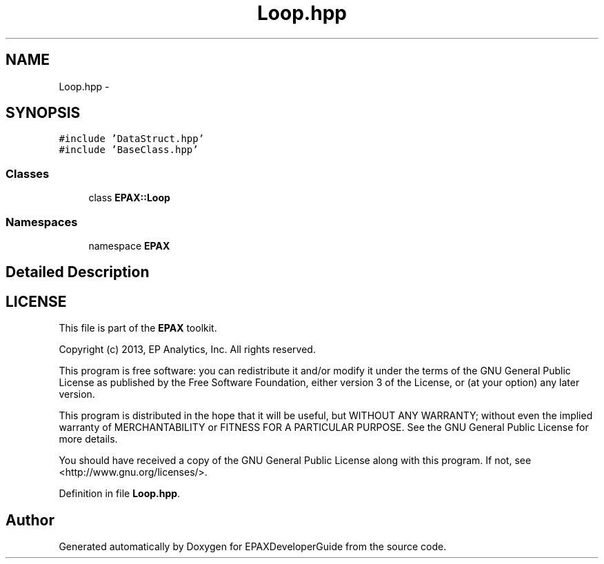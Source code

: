 .TH "Loop.hpp" 3 "Fri Feb 7 2014" "Version 0.01" "EPAXDeveloperGuide" \" -*- nroff -*-
.ad l
.nh
.SH NAME
Loop.hpp \- 
.SH SYNOPSIS
.br
.PP
\fC#include 'DataStruct\&.hpp'\fP
.br
\fC#include 'BaseClass\&.hpp'\fP
.br

.SS "Classes"

.in +1c
.ti -1c
.RI "class \fBEPAX::Loop\fP"
.br
.in -1c
.SS "Namespaces"

.in +1c
.ti -1c
.RI "namespace \fBEPAX\fP"
.br
.in -1c
.SH "Detailed Description"
.PP 
.SH "LICENSE"
.PP
This file is part of the \fBEPAX\fP toolkit\&.
.PP
Copyright (c) 2013, EP Analytics, Inc\&. All rights reserved\&.
.PP
This program is free software: you can redistribute it and/or modify it under the terms of the GNU General Public License as published by the Free Software Foundation, either version 3 of the License, or (at your option) any later version\&.
.PP
This program is distributed in the hope that it will be useful, but WITHOUT ANY WARRANTY; without even the implied warranty of MERCHANTABILITY or FITNESS FOR A PARTICULAR PURPOSE\&. See the GNU General Public License for more details\&.
.PP
You should have received a copy of the GNU General Public License along with this program\&. If not, see <http://www.gnu.org/licenses/>\&. 
.PP
Definition in file \fBLoop\&.hpp\fP\&.
.SH "Author"
.PP 
Generated automatically by Doxygen for EPAXDeveloperGuide from the source code\&.
